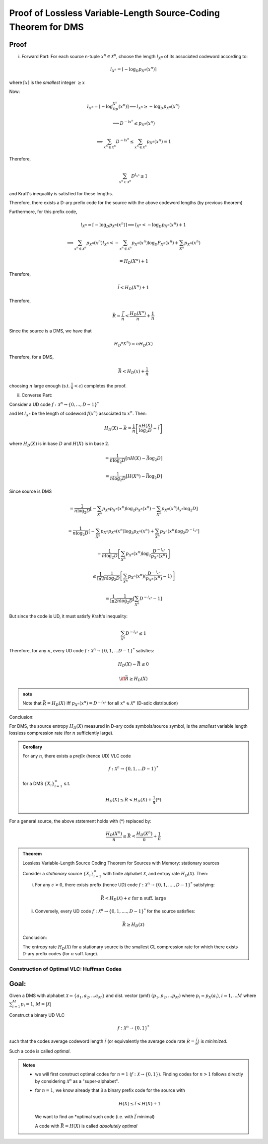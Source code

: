 ***************************************************************
Proof of Lossless Variable-Length Source-Coding Theorem for DMS
***************************************************************
Proof
-----
(i) Forward Part: For each source n-tuple :math:`x^n\in\mathcal X^n`, choose the length :math:`l_{X^n}` of its associated codeword according to:

.. math::
    l_{X^n}=\lceil -\log_D p_{X^n}(x^n)\rceil

where :math:`\lceil x\rceil` is the *smallest* integer :math:`\geq x`

Now:

.. math::
    l_{X^n}=\lceil -\log_Dp_{X^n}(x^n)\rceil\implies l_{X^n}\geq-\log_D p_{X^n}(x^n)

    \implies D^{-lx^n}\leq p_{X^n}(x^n)

    \implies \sum_{x^n\in\mathcal X^n}D^{-lx^n}\leq\sum_{x^n\in\mathcal X^n}p_{X^n}(x^n)=1

Therefore,

.. math::
    \sum_{x^n\in\mathcal X^n}D^{l_{x^n}}\leq 1

and Kraft's inequality is satisfied for these lengths.

Therefore, there exists a D-ary prefix code for the source with the above codeword lengths (by previous theorem)

Furthermore, for this prefix code,

.. math::
    l_{X^n}=\lceil -\log_D p_{X^n}(x^n)\rceil\implies l_{X^n}<-\log_D p_{X^n}(x^n)+1

    \implies \sum_{x^n\in\mathcal X^n}p_{X^n}(x^n)l_{X^n}<-\sum_{x^n\in\mathcal X^n}p_{X^n}(x^n)\log_D P_{X^n}(x^n)+\sum_{X^n}p_{X^n}(x^n)

    =H_D(X^n)+1

Therefore,

.. math::
    \bar l<H_D(X^n)+1

Therefore,

.. math::
    \bar R=\frac{\bar l}{n}<\frac{H_D(X^n)}{n}+\frac{1}{n}

Since the source is a DMS, we have that

.. math::
    H_D*X^n)=nH_D(X)

Therefore, for a DMS,

.. math::
    \bar R<H_D(x)+\frac{1}{n}

choosing :math:`n` large enough (s.t. :math:`\frac{1}{n}<\epsilon`) completes the proof.

(ii) Converse Part:

Consider a UD code :math:`f:\mathcal X^n\to\{0,...,D-1\}^*`

and let :math:`l_{X^n}` be the length of codeword :math:`f(x^n)` associated to :math:`x^n`. Then:

.. math::
    H_D(X)-\bar R=\frac{1}{n}\left[\frac{nH(X)}{\log_2 D}-\bar l\right]

where :math:`H_D(X)` is in base :math:`D` and :math:`H(X)` is in base 2.

.. math::
    =\frac{1}{n\log_2 D}\left[nH(X)-\bar l \log_2 D\right]

    =\frac{1}{n\log_2 D}\left[H(X^n)-\bar l \log_2 D\right]

Since source is DMS

.. math::
    =\frac{1}{n\log_2 D}\left[-\sum_{X^n}p_{X^n}p_{X^n}(x^n)\log_2 p_{X^n}(x^n)-\sum_{X^n}p_{X^n}(x^n)l_{x^n} \log_2 D\right]

    =\frac{1}{n\log_2 D}\left[-\sum_{X^n}p_{X^n}p_{X^n}(x^n)\log_2 p_{X^n}(x^n)+\sum_{X^n}p_{X^n}(x^n) \log_2 D^{-l_{x^n}}\right]

    =\frac{1}{n\log_2 D}\left[\sum_{X^n}p_{X^n}(x^n)\log_2\frac{D^{-l_{x^n}}}{p_{X^n}(x^n)}\right]

    \leq \frac{1}{\ln 2}\frac{1}{n\log_2 D}\left[\sum_{X^n}p_{X^n}(x^n)(\frac{D^{-l_{x^n}}}{p_{X^n}(x^n)}-1)\right]

    =\frac{1}{\ln 2}\frac{1}{n\log_2 D}\left[\sum_{X^n}D^{-l_{x^n}}-1\right]

But since the code is UD, it must satisfy Kraft's inequality:

.. math::
    \sum_{X^n}D^{-l_{x^n}}\leq 1

Therefore, for any :math:`n`, every UD code :math:`f:\mathcal X^n\to\{0,1,...D-1\}^*` satisfies:

.. math::
    H_D(X)-\bar R\leq 0

    \iff \bar R\geq H_D(X)


.. admonition:: note

    Note that :math:`\bar R=H_D(X)` iff :math:`p_{X^n}(x^n)=D^{-l_{X^n}}` for all :math:`x^n\in\mathcal X^n` (D-adic distribution)

Conclusion:

For DMS, the source entropy :math:`H_D(X)` measured in D-ary code symbols/source symbol, is the *smallest* variable length lossless compression rate (for :math:`n` sufficiently large).

.. admonition:: Corollary

    For any :math:`n`, there exists a *prefix* (hence UD) VLC code

    .. math::
        f: \mathcal X^n\to\{0,1,...D-1\}^*

    for a DMS :math:`\{X_i\}_{i=1}^\infty` s.t.

    .. math::
        H_D(X)\leq \bar R<H_D(X)+\frac{1}{n} (*)

For a general source, the above statement holds with (*) replaced by:

.. math::
    \frac{H_D(X^n)}{n}\leq \bar R<\frac{H_D(X^n)}{n}+\frac{1}{n}

.. admonition:: Theorem

    Lossless Variable-Length Source Coding Theorem for Sources with Memory: stationary sources

    Consider a *stationary* source :math:`\{X_i\}_{i=1}^\infty` with finite alphabet :math:`\mathcal X`, and entrpy rate :math:`H_D(\mathcal X)`. Then:

    (i) For any :math:`\epsilon>0`, there exists prefix (hence UD) code :math:`f:\mathcal X^n\to\{0,1,....,D-1\}^*` satisfying:

    .. math::
        \bar R<H_D(\mathcal X)+\epsilon\text{ for n suff. large}

    (ii) Conversely, every UD code :math:`f:\mathcal X^n\to\{0,1,....,D-1\}^*` for the source satisfies:

    .. math::
        \bar R\geq H_D(\mathcal X)

    Conclusion:

    The entropy rate :math:`H_D(\mathcal X)` for a stationary source is the smallest CL compression rate for which there exists D-ary prefix codes (for :math:`n` suff. large).

Construction of Optimal VLC: Huffman Codes
==========================================
Goal:
-----
Given a DMS with alphabet :math:`\mathcal X=\{a_1,a_2,...a_M\}` and dist. vector (pmf) :math:`(p_1,p_2,...p_M)` where :math:`p_i=p_X(a_i)`, :math:`i=1,...M` where :math:`\sum_{i=1}^M p_i=1`, :math:`M=|\mathcal X|`

Construct a binary UD VLC

.. math::
    f:\mathcal X^n\to\{0,1\}^*

such that the codes average codeword length :math:`\bar l` (or equivalently the average code rate :math:`\bar R=\frac{\bar l}{n}`) is *minimized*.

Such a code is called *optimal*.

.. admonition:: Notes

    * we will first construct optimal codes for :math:`n=1` (:math:`f:\mathcal X\to\{0,1\}`). Finding codes for :math:`n>1` follows directly by considering :math:`\mathcal X^n` as a "super-alphabet".
    * for :math:`n=1`, we know already that :math:`\exists` a binary prefix code for the source with
    
      .. math::
          H(X)\leq \bar l<H(X)+1

      We want to find an *optimal such code (i.e. with :math:`\bar l` minimal)

      A code with :math:`\bar R=H(X)` is called *absolutely optimal*

